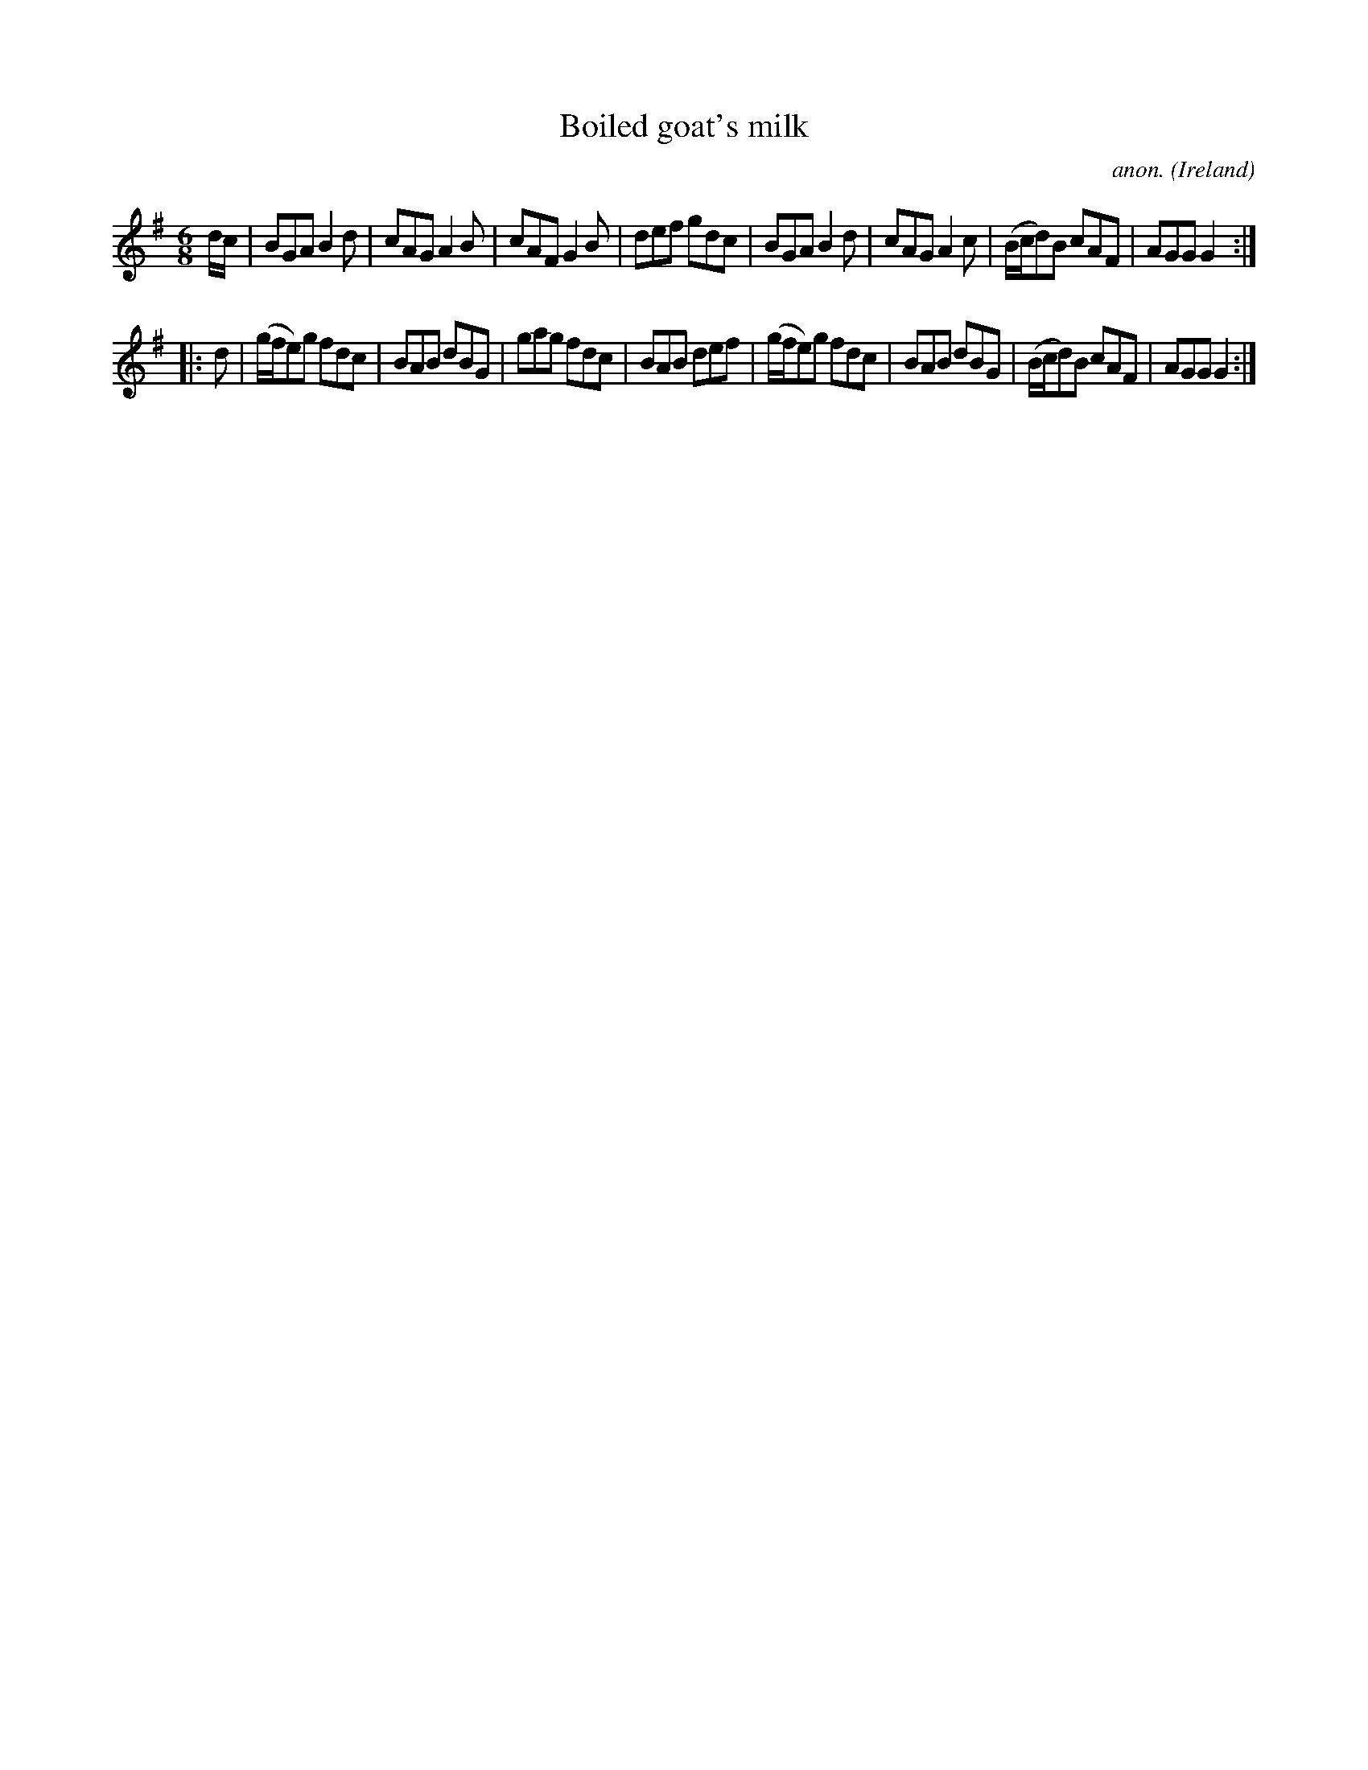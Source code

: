 X:135
T:Boiled goat's milk
C:anon.
O:Ireland
B:Francis O'Neill: "The Dance Music of Ireland" (1907) no. 135
R:Double jig
M:6/8
L:1/8
K:G
d/c/|BGA B2d|cAG A2B|cAF G2B|def gdc|BGA B2d|cAG A2c|(B/c/d)B cAF|AGG G2:|
|:d|(g/f/e)g fdc|BAB dBG|gag fdc|BAB def|(g/f/e)g fdc|BAB dBG|(B/c/d)B cAF|AGG G2:|
